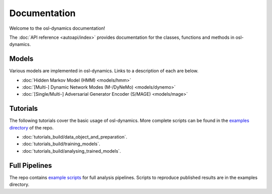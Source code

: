 Documentation
=============

Welcome to the osl-dynamics documentation!

The :doc:`API reference <autoapi/index>` provides documentation for the classes, functions and methods in osl-dynamics.

Models
------

Various models are implemented in osl-dynamics. Links to a description of each are below.

- :doc:`Hidden Markov Model (HMM) <models/hmm>`
- :doc:`[Multi-] Dynamic Network Modes (M-/DyNeMo) <models/dynemo>`
- :doc:`[Single/Multi-] Adversarial Generator Encoder (S/MAGE) <models/mage>`

Tutorials
---------

The following tutorials cover the basic usage of osl-dynamics.
More complete scripts can be found in the `examples directory <https://github.com/OHBA-analysis/osl-dynamics/tree/main/examples>`_ of the repo.

- :doc:`tutorials_build/data_object_and_preparation`.
- :doc:`tutorials_build/training_models`.
- :doc:`tutorials_build/analysing_trained_models`.

Full Pipelines
--------------

The repo contains `example scripts <https://github.com/OHBA-analysis/osl-dynamics/tree/main/examples>`_ for full analysis pipelines.
Scripts to reproduce published results are in the examples directory.
